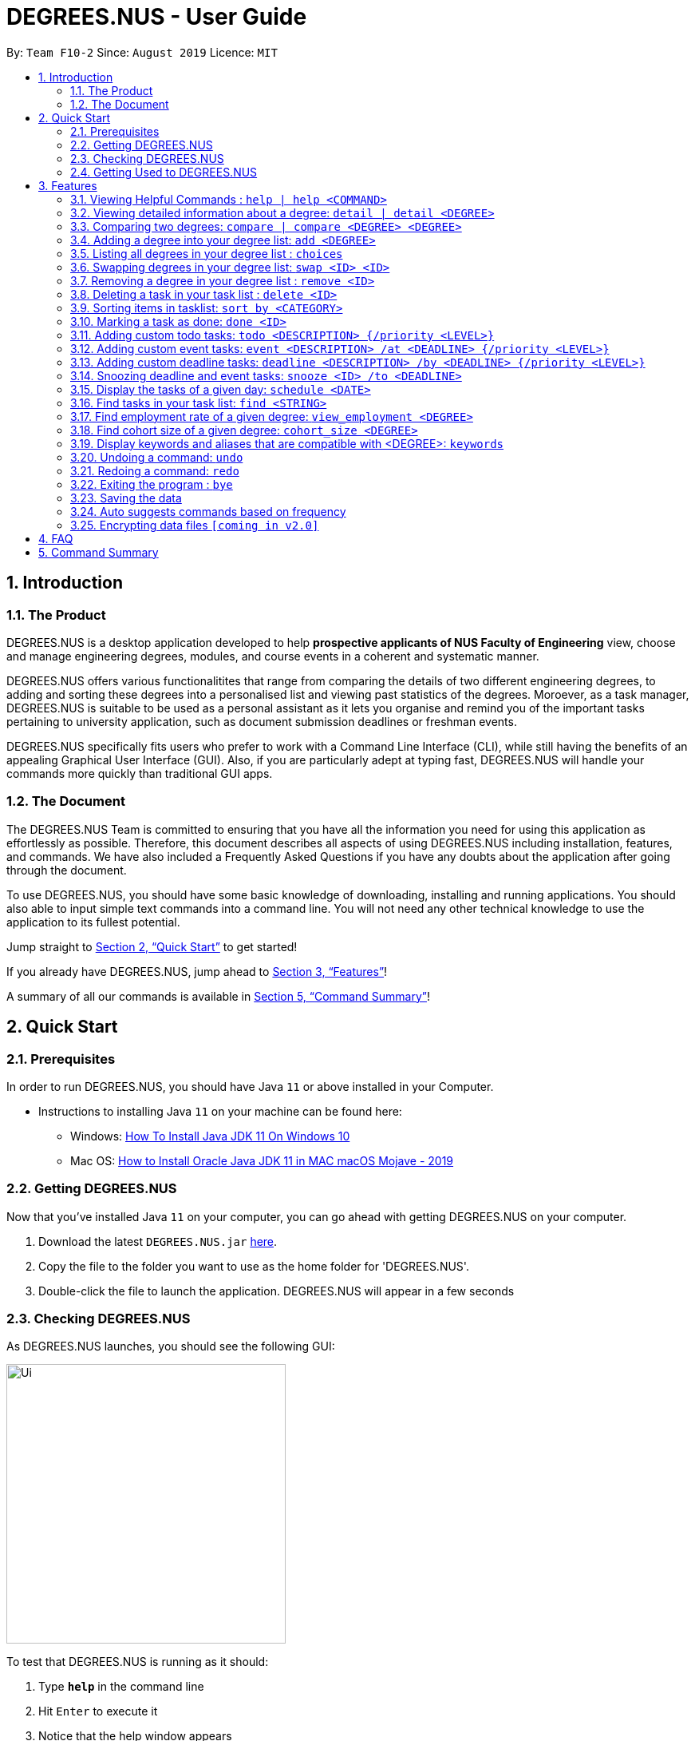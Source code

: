 = DEGREES.NUS - User Guide
:site-section: UserGuide
:toc:
:toc-title:
:toc-placement: preamble
:sectnums:
:imagesDir: images
:stylesDir: stylesheets
:xrefstyle: full
:experimental:
ifdef::env-github[]
:tip-caption: :bulb:
:note-caption: :information_source:
endif::[]
:repoURL: https://github.com/se-edu/addressbook-level3

By: `Team F10-2`      Since: `August 2019`      Licence: `MIT`

== Introduction
<<<
=== The Product
DEGREES.NUS is a desktop application developed to help *prospective applicants of NUS Faculty of Engineering* view, choose  and manage engineering degrees, modules, and course events in a coherent and systematic manner.

DEGREES.NUS offers various functionalitites that range from comparing the details of two different engineering degrees, to adding and sorting these degrees into a personalised list and viewing past statistics of the degrees. Moroever, as a task manager, DEGREES.NUS is suitable to be used as a personal assistant as it lets you organise and remind you of the important tasks pertaining to university application, such as document submission deadlines or freshman events.

DEGREES.NUS specifically fits users who prefer to work with a Command Line Interface (CLI), while still having the benefits of an appealing Graphical User Interface (GUI). Also, if you are particularly adept at typing fast, DEGREES.NUS will handle your commands more quickly than traditional GUI apps. 

=== The Document
The DEGREES.NUS Team is committed to ensuring that you have all the information you need for using this application as effortlessly as possible. Therefore, this document describes all aspects of using DEGREES.NUS including installation, features, and commands. We have also included a Frequently Asked Questions if you have any doubts about the application after going through the document. 

To use DEGREES.NUS, you should have some basic knowledge of downloading, installing and running applications. You should also able to input simple text commands into a command line. You will not need any other technical knowledge to use the application to its fullest potential.

Jump straight to <<Quick Start>> to get started!

If you already have DEGREES.NUS, jump ahead to <<Features>>!

A summary of all our commands is available in <<Command Summary>>!

<<<
== Quick Start
=== Prerequisites
In order to run DEGREES.NUS, you should have Java `11` or above installed in your Computer.

* Instructions to installing Java `11` on your machine can be found here:
** Windows: link:https://www.youtube.com/watch?v=1ZbHHLobt8A[How To Install Java JDK 11 On Windows 10]
** Mac OS: link:https://www.youtube.com/watch?v=pNDLX2KUYwk[How to Install Oracle Java JDK 11 in MAC macOS Mojave - 2019]

=== Getting DEGREES.NUS
Now that you've installed Java `11` on your computer, you can go ahead with getting DEGREES.NUS on your computer.

.  Download the latest `DEGREES.NUS.jar` link:{repoURL}/releases[here].
.  Copy the file to the folder you want to use as the home folder for 'DEGREES.NUS'.
.  Double-click the file to launch the application. DEGREES.NUS will appear in a few seconds

<<<
=== Checking DEGREES.NUS
As DEGREES.NUS launches, you should see the following GUI:


image::https://raw.githubusercontent.com/AY1920S1-CS2113T-F10-2/main/master/docs/images/Ui.png[width="350"]


To test that DEGREES.NUS is running as it should:

. Type *`help`* in the command line
. Hit kbd:[Enter] to execute it
. Notice that the help window appears 

If it does, you have successfully run DEGREES.NUS on your machine!

<<<
=== Getting Used to DEGREES.NUS
Here are some other examples of commands you can try to get used to DEGREES.NUS:

* **`tasks`** : displays all deadlines and events in the current tasklist (will be empty initially).
* **`event`**`University Talk /at 25-09-2019 2359` : adds an event named `University Talk` to the task list with "Normal" priority.
* **`delete`**`3` : deletes the 3rd item shown in the current list.
* **`detail`**`bme` : displays module information for Biomedical Engineering.
* *`bye`* : exits the app after a short delay.

.  For more detailed instructions and a full list of commands, refer to <<Features>>.

<<<
[[Features]]
== Features

====
*Command Format*

* Words enclosed in `<>` are the parameters to be supplied by the user e.g. in `delete <ID>`, `<ID>` is a parameter which can be used as `delete 4`.
* Items in square brackets represent tabs e.g `[Help]` signifies the help tab. As a rule, any changes to any of the tabs should automatically open that tab.
* Items separated by `|` can be used either way. e.g `detail <DEGREE> | detail` can be used as `detail ceg` or as simply `detail`.
* Items in curly brackets are optional e.g `event MISTA /at dd-MM-yyyy HHmm {/priority High}` can be used as `event MISTA /at 04-04-2004 0444` or as `event MISTA /at 04-04-2004 0444 /priority High`.
====

=== Viewing Helpful Commands : `help | help <COMMAND>`
To view a full list of possible commands that DEGREES.NUS understands, you can call the help command. +
It will also switch to the `[Help]` tab if you prefer to view the commands in tabular format.



The displayed commands can be entered after help in the format `help <command>` to find more details on the usage if the given command. 


[NOTE]
`help <command>` will not switch tabs, as we feel its overkill to display help for all commands when all you need is one.

Format: `help | help <command>`

Examples: +

* `help add` +
Displays information for the `add` command.
* `help tasks` +
Displays information for the `tasks` command.
* `help` +
Displays information for ALL possible commands and switches to the `[Help]` tab.

<<<
=== Viewing detailed information about a degree: `detail | detail <DEGREE>`

Lists all the module information associated with a degree. +
It will also switch to the `[Degree Information]` tab. 

`<DEGREE>` accepts keywords and aliases.


[TIP]
All <DEGREE> usages are case insensitive. e.g `ceg` will match `CEG`. This applies to `compare` and `add` as well.


If you wish to simply switch tabs, `detail` can be used on its own. +

Format: `detail | detail <DEGREE>` +

Examples: +

* `detail bme` +
Displays module information for Biomedical Engineering.
* `detail Computer Engineering` +
Displays module information for Computer Engineering.
* `detail` +
Switches to the `[Degree Information]` tab.

How it will be displayed: +

image::https://raw.githubusercontent.com/AY1920S1-CS2113T-F10-2/main/master/docs/images/detailExample.png[width="600"]

<<<
=== Comparing two degrees: `compare | compare <DEGREE> <DEGREE>`

Lists the module similarities and differences between two degree programs given their keywords. +
Will also switch tabs to the `[Degree Differences]` tab. 

`<DEGREE>` accepts keywords and aliases and is case insensitive. 


`compare` can also be used on its own to simply switch tabs. +

Format: `compare | compare <DEGREE> <DEGREE>`

Example: +

* `compare ceg bme` +
Compares between Computer Engineering and Biomedical Engineering.
* `compare Industrial and Systems Engineering Environmental Engineering` +
Compares between Industrial and Systems Engineering and Environmental Engineering.
* `compare` +
Switches to the `[Degree Differences]` tab.

How it will be displayed: +

image::https://raw.githubusercontent.com/AY1920S1-CS2113T-F10-2/main/master/docs/images/compareExample.png[width="600"]

<<<
=== Adding a degree into your degree list: `add <DEGREE>`
Adds a degree programme you are interested in into your personalised degree list. +
This will also add tasks related to your degree to your task list. +
Will switch to the `[Degree Choices]` tab. +

`<DEGREE>` accepts keywords and aliases and is case insensitive. 

Format: `add <DEGREE>` +

Examples: +

* `add bme` +
Adds Biomedical Engineering to your degree list and faculty events to your task list.
* `add Material Science Engineering` +
Adds Material Science Engineering to your degree list and faculty events to your task list.
* `add CivE` +
Adds Civil Engineering to your degree list and faculty events to your task list.

=== Listing all degrees in your degree list : `choices`

Displays a list of all the degrees you are interested in currently. +
Will switch to the `[Degree Choices]` tab.

Format: `choices`

=== Swapping degrees in your degree list: `swap <ID> <ID>`

Swaps the position of two degrees in the list with the given IDs so that you can customize the order in which your degrees appear in. +
Will switch to the `[Degree Choices]` tab.
****
* The indices must be positive integers. This applies to all usages of <ID>.
* The degree at first <ID> will be replaced by the degree at the second <ID> and vice-versa.
* The order of indices doesn't matter i.e. `swap 1 5` will have the same functionality as `swap 5 1`.
****
Format: `swap <ID> <ID>` +

Examples: +

* `swap 01 02` +
Swaps degrees with ID 1 and 2.
* `swap 1 3` +
Swaps degrees with ID 1 and 3.

<<<
=== Removing a degree in your degree list : `remove <ID>`

Removes the degree with the specified ID from your degree list. +
Will switch to the `[Degree Choices]` tab.

Format: `remove <ID>` +

Examples: +

* `remove 1` +
Removes the 1st degree in your degree list.
* `remove 03` +
Removes the 3rd degree in your degree list.



// tag::delete[]
=== Deleting a task in your task list : `delete <ID>`

Deletes the task with the specified ID from your task list. +
Will switch to the `[Tasks]` tab.

Format: `delete <ID>`

Examples:

* `delete 2` +
Deletes the 2nd task in your task list.
* `delete 05` +
Deletes the 5th task in your task list.

// end::delete[]

<<<
=== Sorting items in tasklist: `sort by <CATEGORY>`

[NOTE]
The help command accepts only `help sort`, not `help sort by`.

You can sort the items in your task list according to some category. +
This will switch to the `[Tasks]` tab. +


Possible `<CATEGORIES>` are:

. priority

. date 

. degrees

Format: `sort <CATEGORY>`

Examples:

* `sort by priority` +
The task list will sort according the tasks priority levels. The priority of a task is specified by you, and tasks added via the addition of degrees defaults to normal.
* `sort by date` +
The task list will sort according to the deadlines of the tasks.
* `sort by degrees` +
The task list will sort according to degree-specific tasks.




=== Marking a task as done: `done <ID>`

You can mark a task with the specified ID as done to keep track of tasks that needs to be done. +
This will switch to the `[Tasks]` tab. +
Accepts only positive integers.

Format: `redo` 

Examples: +

* `done 01` +
Marks the 1st task as done.
* `done 3` +
Marks the 3rd task as done.

=== Adding custom todo tasks: `todo <DESCRIPTION> {/priority <LEVEL>}`

You can add your own custom todo tasks, with optional priority levels. +
Todo tasks do not require deadlines. +
This will switch to the `[Tasks]` tab. +

[NOTE]
There are 4 priority <LEVELS> that can be used for all custom tasks, including `event` and `deadline`: +
-`Very High` +
-`High` +
-`Normal` +
-`Low`



Format: `todo <DESCRIPTION> | todo <DESCRIPTION> /priority <LEVEL>` 

Examples: +

* `todo View a perfect cherry blossom` +
Creates a todo task with the description "View a perfect cherry blossom" with normal priority.
* `todo Donate to the Hakurei Shrine /priority high` +
Creates a todo task with the description "Donate to the Hakurei Shrine" with high priority.

=== Adding custom event tasks: `event <DESCRIPTION> /at <DEADLINE> {/priority <LEVEL>}`

[NOTE]
You cannot add custom events with their start and end times, only their deadlines. Only faculty events that come with adding degrees have start and end times in them.

You can add your own custom event tasks, with optional priority levels. +
Event tasks require deadlines in the following format: `DD-MM-YYYY HHmm`. +
The time format `HHmm` is in the 24-hour format. +
This will switch to the `[Tasks]` tab. +

Format: `event <DESCRIPTION> /at <DEADLINE> | event <DESCRIPTION> /at <DEADLINE> /priority <LEVEL>` 

Examples: +

* `event Look both sides of the road /at 15-08-2011 1500` +
Creates an event task with the description "Look both sides of the road" on 15-08-2011 at 1500 and with normal priority.
* `event NGNL Season 2 release /at 12-12-2119 1500 /priority Very High` +
Creates an event task with the description "NGNL Season 2 release" on 12-12-2119 at 2359 and with very high priority.

=== Adding custom deadline tasks: `deadline <DESCRIPTION> /by <DEADLINE> {/priority <LEVEL>}`

[NOTE]
We refer to the task as `deadline task`, and we refer to the date and time of the task to be done by as `deadline`.

You can add your own custom deadline tasks, with optional priority levels. +
Deadline tasks require deadlines in the following format: `DD-MM-YYYY HHmm`. +
The time format `HHmm` is in the 24-hour format. +
This will switch to the `[Tasks]` tab. +

Format: `deadline <DESCRIPTION> /by <DEADLINE> | deadline <DESCRIPTION> /by <DEADLINE> /priority <LEVEL>` 

Examples: +

* `deadline Return to Zero /by 09-06-2016 1900` +
Creates a deadline task with the description "Return to Zero" to be done by 09-06-2016 at 1900 and with normal priority.
* `deadline Bites the Dust /by 10-10-2017 2000 /priority Low` +
Creates a deadline task with the description "Bites the Dust" to be done by 10-10-2017 at 2000 and with low priority.

=== Snoozing deadline and event tasks: `snooze <ID> /to <DEADLINE>`

You can change the deadlines of deadline and event tasks. +
Deadlines require the following format: `DD-MM-YYYY HHmm`. +
The time format `HHmm` is in 24-hour format. +
This will switch to the `[Tasks]` tab. +

Format: `snooze <ID> /to <DEADLINE>` 

Examples: +

* `snooze 3 /to 09-06-2016 1900` +
Changes the deadline of task 3 to 09-06-2016 at 1900.
* `snooze 5 /to 01-01-1970 000` +
Changes the deadline of task 5 to 01-01-1970 at 0000.

=== Display the tasks of a given day: `schedule <DATE>` 

You can view the tasks happening on a given date. +
Dates require the following format: `DD-MM-YYYY`. Time is not required. +
This will switch to the `[Tasks]` tab. +

Format: `schedule <DATE>` 

Examples: +

* `schedule 01-01-1970` +
Displays all tasks happening on 01-01-1970.
* `schedule 18-05-2019` +
Displays all tasks happening on 18-05-2019.

=== Find tasks in your task list: `find <STRING>`

You can view tasks whose description has a partial match with your specified input. +
This command is case-sensitive. +
This will switch to the `[Tasks]` tab. +

Format: `find <STRING>` 

Examples: +

* `find r` +
Displays all tasks whose description contains the letter "r".
* `find Sleep` +
Displays all tasks whose description contains the word "Sleep".

=== Find employment rate of a given degree: `view_employment <DEGREE>`

You can view statistics, in this the employment rate, of your specified degree. +
This will produce a bar graph in another window. +

Format: `view_employment <DEGREE>` 

Examples: +

* `view_employment bme` +
Displays the employment rate of graduates of the Biomedical Engineering course.
* `view_employment ise` +
Displays the employment rate of graduates of the Industrial and Systems Engineering course.

=== Find cohort size of a given degree: `cohort_size <DEGREE>`

You can view past cohort sizes of your specified degree. +
This will produce a bar graph in another window. +

Format: `cohort_size <DEGREE>` 

Examples: +

* `cohort_size ee` +
Displays the past cohort sizes of the Electrical Engineering course.
* `cohort_size me` +
Displays the past cohort sizes of the Mechanical Engineering course.

=== Display keywords and aliases that are compatible with <DEGREE>: `keywords`

Displays all keywords and their aliases for each degree. +
This will switch to the `[Keywords]` tab. +
These keywords and aliases are compatible with usages of <DEGREE>. +
However `view_employment` and `cohort_size` only uses keywords.

Format: `keywords` 


=== Undoing a command: `undo`

You can undo previous commands if you are not happy with the changes. +
This only works for commands that modifies your task or degree lists. +

Format: `undo`

=== Redoing a command: `redo`

You can also redo previous undone commands if you wish to revert back the undo. Redo will reset when a new command is entered. +

Format: `redo`

=== Exiting the program : `bye`

Exits the program after a short delay. +

Format: `bye`

=== Saving the data

Task and degree choice data are saved in the hard disk automatically after any command that changes the data. +
This includes undo and redo commands. +
There is no need to save manually. +

The save data is located in the `data` folder one level above the jar file. +
`save.txt` is for task data, `savedegree.txt` is for degree choice data. +

If there is no `data` folder detected (i.e. after a fresh download), the jar file will generate a fresh one with empty save files. +

=== Auto suggests commands based on frequency

DEGREES.NUS will suggest commands based on the frequency you have used certain commands. Pressing kbd:[&#8594;] will fill the rest of the displayed command. +
If you wish to exit the current auto suggestion box, press kbd:[Esc].

// tag::dataencryption[]
=== Encrypting data files `[coming in v2.0]`

_{explain how the user can enable/disable data encryption}_
// end::dataencryption[]

<<<
== FAQ

*Q*: Where are my save files located? +
*A*: The `data` folder containing your save data is located one level above the jar file. They are called `save.txt` and `savedegree.txt`. We do not recommend modifying these files unless you know what you are doing.

*Q*: How do I transfer my data to another Computer? +
*A*: Place the jar in another computer. Running it for the first time will create a `data` folder containing 2 empty save files. Overwrite these save files with the save files from your previous DEGREES.NUS `data` folder. +

*Q*: Why can't I find information regarding this degree? +
*A*: If your course is not offered by the Faculty of Engineering, chances are our program does not support it. We do intend to expand our app to eventually include all courses in NUS, but for now only 9 Engineering degrees are supported.

*Q*: Why can't I resize the cli? +
*A*: This is deliberate as resizing the cli will break the formatting of the text displayed in the cli, particularly for commands `detail` and `command`. Resizing the window will only resize the tables.

*Q*: Is this compatible with mac os? +
*A*: Yes. Installation instructions are the same for both Windows and Mac.

*Q*: Is this compatible with linux? +
*A*: No. We are prioritising expanding our app to support other degrees, so linux support will not come so soon.

*Q*: Is there an ios or android version? +
*A*: No. Similar to the linux question, we are prioritising expanding our app to support other degrees, so this app will not be available on other platforms for some time.

*Q*: Is this program free? +
*A*: Yes. We intend to keep this app free and open-source, as we feel this tool should be available to all students and prospective students.

<<<
== Command Summary

* *Help* :  `help | help <COMMAND>` +
e.g. `help add`, `help todo`
* *Degree Information* : `detail | detail <DEGREE>` +
e.g. `detail ME`, `detail CivE`
* *Add Degree* : `add <DEGREE>` +
e.g. `add me`, `add Industrial and Systems Engineering`
* *List Degrees* : `choices` +
* *Add Degree* : `swap <ID> <ID>` +
e.g. `swap 4 1`
* *Remove Degree* : `remove <ID>` +
e.g. `remove 3`
* *Delete Task* : `delete <ID>` +
e.g. `delete 3`
* *Sort by Category* : `sort by <CATEGORY>` +
e.g. `sort by date`, `sort by priority`, `sort by degree`
* *Mark Task as done* : `done <ID>` +
e.g. `done 3`
* *Add todo task* : `todo <DESCRIPTION> {/priority <LEVEL>}` +
e.g. `todo Stop time for 9 seconds`, `todo Reach the Third Magic /priority high`
* *Add event task* : `event <DESCRIPTION> /at <DEADLINE> {/priority <LEVEL>}` +
e.g. `event Explosion practice /at 05-06-2019 2000`, `event Holy Grail War /at 17-04-2004 1530 /priority high`
* *Add deadline task* : `deadline <DESCRIPTION> /by <DEADLINE> {/priority <LEVEL>}` +
e.g. `deadline Find a road roller /by 05-05-2000 0640`, `deadline Find a stone mask /by 09-07-1997 0755 /priority normal`
* *Change task deadline* : `snooze <ID> /to <DEADLINE>` +
e.g. `snooze 5 /to 01-01-1970`
* *Display schedule of a date* : `schedule <DATE>` +
e.g. `schedule 01-01-1970`
* *Find tasks* : `find <STRING>` +
e.g. `find r`, `find Work`
* *Find employment rate* : `view_employment <DEGREE>` +
e.g. `view_employment bme`
* *Find past cohort sizes* : `cohort_size <DEGREE>` +
e.g. `cohort_size ise`
* *Display keywords and aliases* : `keywords` +
* *Undo command* : `undo` +
* *Redo command* : `redo` +
* *Exit program* : `bye` +

